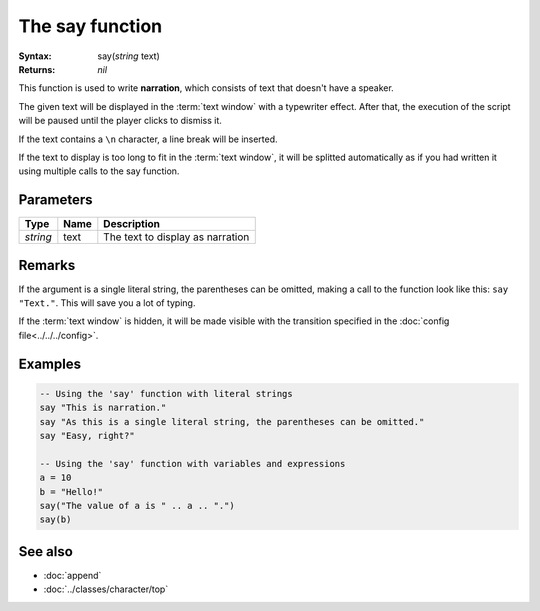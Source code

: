 The say function
================

:Syntax: say(*string* text)
:Returns: *nil*

This function is used to write **narration**, which consists of text that doesn't have
a speaker.

The given text will be displayed in the :term:`text window` with a typewriter effect.
After that, the execution of the script will be paused until the player clicks to
dismiss it.

If the text contains a ``\n`` character, a line break will be inserted.

If the text to display is too long to fit in the :term:`text window`, it will be
splitted automatically as if you had written it using multiple calls to the say
function.


Parameters
^^^^^^^^^^

+----------+------+----------------------------------+
| Type     | Name | Description                      |
+==========+======+==================================+
| *string* | text | The text to display as narration |
+----------+------+----------------------------------+


.. Return value


Remarks
^^^^^^^

If the argument is a single literal string, the parentheses can be omitted, making a
call to the function look like this: ``say "Text."``. This will save you a lot of
typing.

If the :term:`text window` is hidden, it will be made visible with the transition
specified in the :doc:`config file<../../../config>`.


Examples
^^^^^^^^

.. code-block:: lua

    -- Using the 'say' function with literal strings
    say "This is narration."
    say "As this is a single literal string, the parentheses can be omitted."
    say "Easy, right?"

    -- Using the 'say' function with variables and expressions
    a = 10
    b = "Hello!"
    say("The value of a is " .. a .. ".")
    say(b)


See also
^^^^^^^^

* :doc:`append`
* :doc:`../classes/character/top`